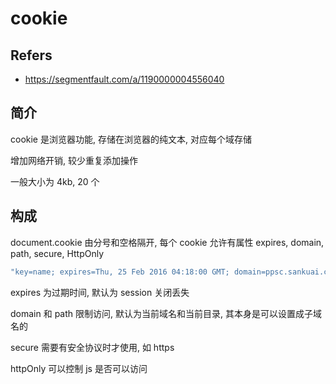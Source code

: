 #+STARTUP: content
#+CREATED: [2021-06-27 19:29]
* cookie
** Refers
   - https://segmentfault.com/a/1190000004556040
** 简介
   cookie 是浏览器功能, 存储在浏览器的纯文本, 对应每个域存储

   增加网络开销, 较少重复添加操作

   一般大小为 4kb, 20 个
** 构成

   document.cookie 由分号和空格隔开, 每个 cookie 允许有属性 expires, domain, path, secure, HttpOnly

   #+begin_src js
     "key=name; expires=Thu, 25 Feb 2016 04:18:00 GMT; domain=ppsc.sankuai.com; path=/; secure; HttpOnly"
   #+end_src

   expires 为过期时间, 默认为 session 关闭丢失

   domain 和 path 限制访问, 默认为当前域名和当前目录, 其本身是可以设置成子域名的

   secure 需要有安全协议时才使用, 如 https

   httpOnly 可以控制 js 是否可以访问
   
